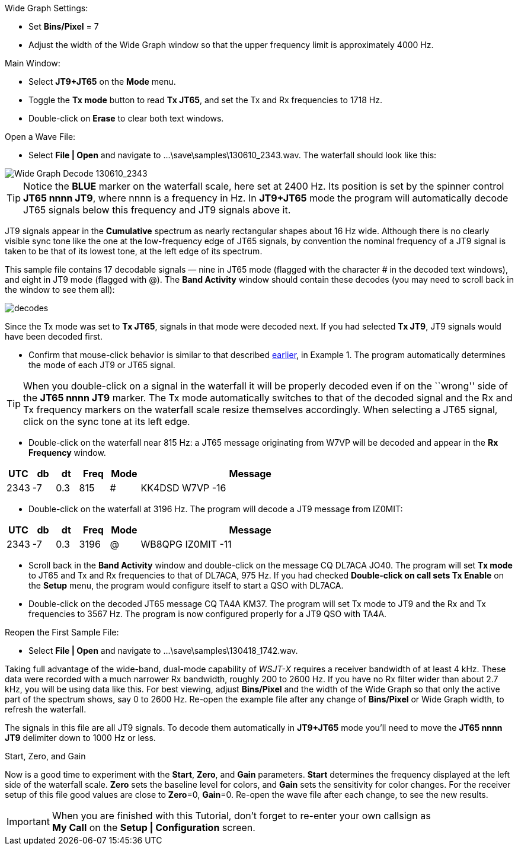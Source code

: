 // Status=review
.Wide Graph Settings:

- Set *Bins/Pixel* = 7
- Adjust the width of the Wide Graph window so that the upper
frequency limit is approximately 4000 Hz.

.Main Window:
- Select *JT9+JT65* on the *Mode* menu.
- Toggle the *Tx mode* button to read *Tx JT65*, and set the Tx and Rx
frequencies to 1718 Hz.
- Double-click on *Erase* to clear both text windows.

.Open a Wave File:

- Select *File | Open* and navigate to +...\save\samples\130610_2343.wav+.  
The waterfall should look like this:

//.130610_2343.wav Decode
[[X14]]
image::images/130610_2343-wav-80.png[align="left",alt="Wide Graph Decode 130610_2343"]

TIP: Notice the [blue]*BLUE* marker on the waterfall scale, here
set at 2400 Hz.  Its position is set by the spinner control *JT65 nnnn
JT9*, where nnnn is a frequency in Hz. In *JT9+JT65* mode the program
will automatically decode JT65 signals below this frequency and JT9
signals above it.

JT9 signals appear in the *Cumulative* spectrum as nearly
rectangular shapes about 16 Hz wide.  Although there is no clearly
visible sync tone like the one at the low-frequency edge of JT65
signals, by convention the nominal frequency of a JT9 signal is taken
to be that of its lowest tone, at the left edge of its spectrum.

This sample file contains 17 decodable signals — nine in JT65 mode
(flagged with the character # in the decoded text windows), and eight
in JT9 mode (flagged with @).  The *Band Activity* window should
contain these decodes (you may need to scroll back in the window to
see them all):

// ... Figure here showing the text windows ?
[[FigDecodes]]
image::images/decodes.png[align="center"]

Since the Tx mode was set to *Tx JT65*, signals in that mode were
decoded next.  If you had selected *Tx JT9*, JT9 signals would have
been decoded first.

- Confirm that mouse-click behavior is similar to that described
<<X13,earlier>>, in Example 1. The program automatically determines
the mode of each JT9 or JT65 signal.  

TIP: When you double-click on a signal in the waterfall it will be
properly decoded even if on the ``wrong'' side of the *JT65 nnnn JT9*
marker.  The Tx mode automatically switches to that of the decoded
signal and the Rx and Tx frequency markers on the waterfall scale
resize themselves accordingly. When selecting a JT65 signal, click on
the sync tone at its left edge.

- Double-click on the waterfall near 815 Hz: a JT65 message
originating from W7VP will be decoded and appear in the *Rx Frequency*
window.

[width="70%",cols="3,^3,^3,^4,^4,30",options="header"]
|=================================
|UTC|db|dt|Freq|Mode|Message
|2343|-7|0.3|815|#|KK4DSD W7VP -16
|=================================

- Double-click on the waterfall at 3196 Hz.  The program will decode a
JT9 message from IZ0MIT:

[width="70%",cols="3,^3,^3,^4,^4,30",options="header"]
|=====================================
|UTC|db|dt|Freq|Mode|Message
|2343|-7|0.3|3196|@|WB8QPG IZ0MIT -11
|=====================================

- Scroll back in the *Band Activity* window and double-click on the
message CQ DL7ACA JO40.  The program will set *Tx mode* to JT65 and Tx
and Rx frequencies to that of DL7ACA, 975 Hz.  If you had checked
*Double-click on call sets Tx Enable* on the *Setup* menu, the program
would configure itself to start a QSO with DL7ACA.

- Double-click on the decoded JT65 message CQ TA4A KM37.  The program
will set Tx mode to JT9 and the Rx and Tx frequencies to 3567 Hz.  The
program is now configured properly for a JT9 QSO with TA4A.

.Reopen the First Sample File:
- Select *File | Open* and navigate to +...\save\samples\130418_1742.wav+.

Taking full advantage of the wide-band, dual-mode capability of
_WSJT-X_ requires a receiver bandwidth of at least 4 kHz.  These
data were recorded with a much narrower Rx bandwidth, roughly 200 to
2600 Hz. If you have no Rx filter wider than about 2.7 kHz, you will
be using data like this. For best viewing, adjust *Bins/Pixel* and the
width of the Wide Graph so that only the active part of the spectrum
shows, say 0 to 2600 Hz.  Re-open the example file after any change of
*Bins/Pixel* or Wide Graph width, to refresh the waterfall.

The signals in this file are all JT9 signals.  To decode them
automatically in *JT9+JT65* mode you’ll need to move the *JT65 nnnn JT9*
delimiter down to 1000 Hz or less.

.Start, Zero, and Gain

Now is a good time to experiment with the *Start*, *Zero*, and *Gain*
parameters.  *Start* determines the frequency displayed at the left
side of the waterfall scale.  *Zero* sets the baseline level for
colors, and *Gain* sets the sensitivity for color changes.  For the
receiver setup of this file good values are close to *Zero*=0,
*Gain*=0.  Re-open the wave file after each change, to see the new
results.

IMPORTANT: When you are finished with this Tutorial, don’t forget to
re-enter your own callsign as +
*My Call* on the *Setup | Configuration* screen.
